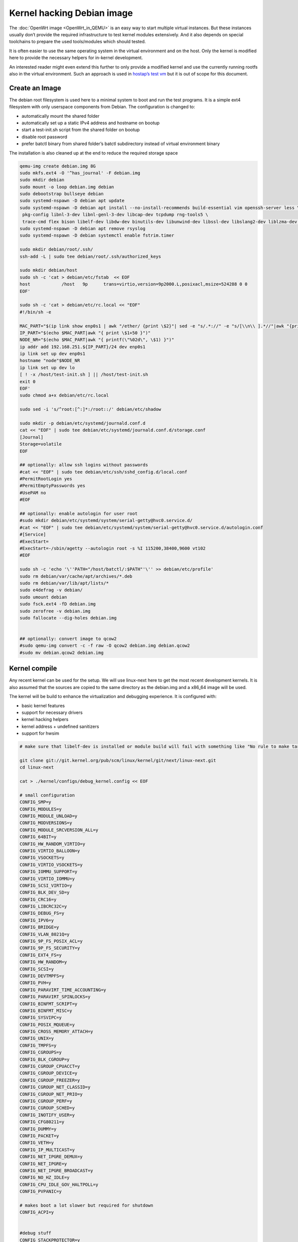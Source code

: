 .. SPDX-License-Identifier: GPL-2.0

Kernel hacking Debian image
===========================

The :doc:`OpenWrt image <OpenWrt_in_QEMU>` is an easy way to start multiple
virtual instances. But these instances usually don’t provide the
required infrastructure to test kernel modules extensively. And it also
depends on special toolchains to prepare the used tools/modules which
should tested.

It is often easier to use the same operating system in the virtual
environment and on the host. Only the kernel is modified here to provide
the necessary helpers for in-kernel development.

An interested reader might even extend this further to only provide a
modified kernel and use the currently running rootfs also in the virtual
environment. Such an approach is used in `hostap’s test
vm <https://w1.fi/cgit/hostap/tree/tests/hwsim/vm>`__ but it is out of
scope for this document.

Create an Image
---------------

The debian root filesystem is used here to a minimal system to boot and
run the test programs. It is a simple ext4 filesystem with only
userspace components from Debian. The configuration is changed to:

* automatically mount the shared folder
* automatically set up a static IPv4 address and hostname on bootup
* start a test-init.sh script from the shared folder on bootup
* disable root password
* prefer batctl binary from shared folder’s batctl subdirectory instead
  of virtual environment binary

The installation is also cleaned up at the end to reduce the required
storage space

.. code-block:: sh

  qemu-img create debian.img 8G
  sudo mkfs.ext4 -O '^has_journal' -F debian.img
  sudo mkdir debian
  sudo mount -o loop debian.img debian
  sudo debootstrap bullseye debian
  sudo systemd-nspawn -D debian apt update
  sudo systemd-nspawn -D debian apt install --no-install-recommends build-essential vim openssh-server less \
   pkg-config libnl-3-dev libnl-genl-3-dev libcap-dev tcpdump rng-tools5 \
   trace-cmd flex bison libelf-dev libdw-dev binutils-dev libunwind-dev libssl-dev libslang2-dev liblzma-dev libperl-dev
  sudo systemd-nspawn -D debian apt remove rsyslog
  sudo systemd-nspawn -D debian systemctl enable fstrim.timer
  
  sudo mkdir debian/root/.ssh/
  ssh-add -L | sudo tee debian/root/.ssh/authorized_keys

  sudo mkdir debian/host
  sudo sh -c 'cat > debian/etc/fstab  << EOF
  host            /host   9p      trans=virtio,version=9p2000.L,posixacl,msize=524288 0 0
  EOF'

  sudo sh -c 'cat > debian/etc/rc.local << "EOF"
  #!/bin/sh -e

  MAC_PART="$(ip link show enp0s1 | awk "/ether/ {print \$2}"| sed -e "s/.*://" -e "s/[\\n\\ ].*//"|awk "{print (\"0x\"\$1)*1 }")"
  IP_PART="$(echo $MAC_PART|awk "{ print \$1+50 }")"
  NODE_NR="$(echo $MAC_PART|awk "{ printf(\"%02d\", \$1) }")"
  ip addr add 192.168.251.${IP_PART}/24 dev enp0s1
  ip link set up dev enp0s1
  hostname "node"$NODE_NR
  ip link set up dev lo
  [ ! -x /host/test-init.sh ] || /host/test-init.sh
  exit 0
  EOF'
  sudo chmod a+x debian/etc/rc.local

  sudo sed -i 's/^root:[^:]*:/root::/' debian/etc/shadow
  
  sudo mkdir -p debian/etc/systemd/journald.conf.d
  cat << "EOF" | sudo tee debian/etc/systemd/journald.conf.d/storage.conf
  [Journal]
  Storage=volatile
  EOF
  
  ## optionally: allow ssh logins without passwords
  #cat << "EOF" | sudo tee debian/etc/ssh/sshd_config.d/local.conf
  #PermitRootLogin yes
  #PermitEmptyPasswords yes
  #UsePAM no
  #EOF

  ## optionally: enable autologin for user root
  #sudo mkdir debian/etc/systemd/system/serial-getty@hvc0.service.d/
  #cat << "EOF" | sudo tee debian/etc/systemd/system/serial-getty@hvc0.service.d/autologin.conf
  #[Service]
  #ExecStart=
  #ExecStart=-/sbin/agetty --autologin root -s %I 115200,38400,9600 vt102
  #EOF

  sudo sh -c 'echo '\''PATH="/host/batctl/:$PATH"'\'' >> debian/etc/profile'
  sudo rm debian/var/cache/apt/archives/*.deb
  sudo rm debian/var/lib/apt/lists/*
  sudo e4defrag -v debian/
  sudo umount debian
  sudo fsck.ext4 -fD debian.img
  sudo zerofree -v debian.img
  sudo fallocate --dig-holes debian.img


  ## optionally: convert image to qcow2
  #sudo qemu-img convert -c -f raw -O qcow2 debian.img debian.qcow2
  #sudo mv debian.qcow2 debian.img

Kernel compile
--------------

Any recent kernel can be used for the setup. We will use linux-next here
to get the most recent development kernels. It is also assumed that the
sources are copied to the same directory as the debian.img and a x86_64
image will be used.

The kernel will be build to enhance the virtualization and debugging
experience. It is configured with:

* basic kernel features
* support for necessary drivers
* kernel hacking helpers
* kernel address + undefined sanitizers
* support for hwsim

.. code-block:: sh

  # make sure that libelf-dev is installed or module build will fail with something like "No rule to make target 'net/batman-adv/bat_algo.o'"

  git clone git://git.kernel.org/pub/scm/linux/kernel/git/next/linux-next.git
  cd linux-next
  
  cat > ./kernel/configs/debug_kernel.config << EOF
  
  # small configuration
  CONFIG_SMP=y
  CONFIG_MODULES=y
  CONFIG_MODULE_UNLOAD=y
  CONFIG_MODVERSIONS=y
  CONFIG_MODULE_SRCVERSION_ALL=y
  CONFIG_64BIT=y
  CONFIG_HW_RANDOM_VIRTIO=y
  CONFIG_VIRTIO_BALLOON=y
  CONFIG_VSOCKETS=y
  CONFIG_VIRTIO_VSOCKETS=y
  CONFIG_IOMMU_SUPPORT=y
  CONFIG_VIRTIO_IOMMU=y
  CONFIG_SCSI_VIRTIO=y
  CONFIG_BLK_DEV_SD=y
  CONFIG_CRC16=y
  CONFIG_LIBCRC32C=y
  CONFIG_DEBUG_FS=y
  CONFIG_IPV6=y
  CONFIG_BRIDGE=y
  CONFIG_VLAN_8021Q=y
  CONFIG_9P_FS_POSIX_ACL=y
  CONFIG_9P_FS_SECURITY=y
  CONFIG_EXT4_FS=y
  CONFIG_HW_RANDOM=y
  CONFIG_SCSI=y
  CONFIG_DEVTMPFS=y
  CONFIG_PVH=y
  CONFIG_PARAVIRT_TIME_ACCOUNTING=y
  CONFIG_PARAVIRT_SPINLOCKS=y
  CONFIG_BINFMT_SCRIPT=y
  CONFIG_BINFMT_MISC=y
  CONFIG_SYSVIPC=y
  CONFIG_POSIX_MQUEUE=y
  CONFIG_CROSS_MEMORY_ATTACH=y
  CONFIG_UNIX=y
  CONFIG_TMPFS=y
  CONFIG_CGROUPS=y
  CONFIG_BLK_CGROUP=y
  CONFIG_CGROUP_CPUACCT=y
  CONFIG_CGROUP_DEVICE=y
  CONFIG_CGROUP_FREEZER=y
  CONFIG_CGROUP_NET_CLASSID=y
  CONFIG_CGROUP_NET_PRIO=y
  CONFIG_CGROUP_PERF=y
  CONFIG_CGROUP_SCHED=y
  CONFIG_INOTIFY_USER=y
  CONFIG_CFG80211=y
  CONFIG_DUMMY=y
  CONFIG_PACKET=y
  CONFIG_VETH=y
  CONFIG_IP_MULTICAST=y
  CONFIG_NET_IPGRE_DEMUX=y
  CONFIG_NET_IPGRE=y
  CONFIG_NET_IPGRE_BROADCAST=y
  CONFIG_NO_HZ_IDLE=y
  CONFIG_CPU_IDLE_GOV_HALTPOLL=y
  CONFIG_PVPANIC=y
  
  # makes boot a lot slower but required for shutdown
  CONFIG_ACPI=y
  
  
  #debug stuff
  CONFIG_STACKPROTECTOR=y
  CONFIG_STACKPROTECTOR_STRONG=y
  CONFIG_SOFTLOCKUP_DETECTOR=y
  CONFIG_HARDLOCKUP_DETECTOR=y
  CONFIG_DETECT_HUNG_TASK=y
  CONFIG_SCHED_STACK_END_CHECK=y
  CONFIG_DEBUG_RT_MUTEXES=y
  CONFIG_DEBUG_SPINLOCK=y
  CONFIG_DEBUG_MUTEXES=y
  CONFIG_PROVE_LOCKING=y
  CONFIG_LOCK_STAT=y
  CONFIG_DEBUG_LOCKDEP=y
  CONFIG_DEBUG_ATOMIC_SLEEP=y
  CONFIG_DEBUG_LIST=y
  CONFIG_DEBUG_PLIST=y
  CONFIG_DEBUG_SG=y
  CONFIG_DEBUG_NOTIFIERS=y
  CONFIG_X86_VERBOSE_BOOTUP=y
  CONFIG_STRICT_KERNEL_RWX=y
  CONFIG_DEBUG_RODATA_TEST=n
  CONFIG_STRICT_MODULE_RWX=y
  CONFIG_PAGE_EXTENSION=y
  CONFIG_DEBUG_PAGEALLOC=y
  CONFIG_DEBUG_OBJECTS=y
  CONFIG_DEBUG_OBJECTS_FREE=y
  CONFIG_DEBUG_OBJECTS_TIMERS=y
  CONFIG_DEBUG_OBJECTS_WORK=y
  CONFIG_DEBUG_OBJECTS_RCU_HEAD=y
  CONFIG_DEBUG_OBJECTS_PERCPU_COUNTER=y
  CONFIG_DEBUG_KERNEL=y
  CONFIG_DEBUG_KMEMLEAK=y
  CONFIG_DEBUG_STACK_USAGE=y
  CONFIG_DEBUG_INFO=y
  CONFIG_DEBUG_INFO_DWARF5=y
  CONFIG_GDB_SCRIPTS=y
  CONFIG_READABLE_ASM=y
  CONFIG_STACK_VALIDATION=y
  CONFIG_WQ_WATCHDOG=y
  CONFIG_DEBUG_WQ_FORCE_RR_CPU=y
  CONFIG_DEBUG_SECTION_MISMATCH=y
  # test CONFIG_UNWINDER_ORC=y instead of CONFIG_UNWINDER_FRAME_POINTER=y when having problems with interrupt related code
  CONFIG_UNWINDER_FRAME_POINTER=y
  CONFIG_FTRACE=y
  CONFIG_FUNCTION_TRACER=y
  CONFIG_FUNCTION_GRAPH_TRACER=y
  CONFIG_FTRACE_SYSCALLS=y
  CONFIG_TRACER_SNAPSHOT=y
  CONFIG_TRACER_SNAPSHOT_PER_CPU_SWAP=y
  CONFIG_STACK_TRACER=y
  CONFIG_UPROBE_EVENTS=y
  CONFIG_DYNAMIC_FTRACE=y
  CONFIG_FUNCTION_PROFILER=y
  CONFIG_HIST_TRIGGERS=y
  CONFIG_SYMBOLIC_ERRNAME=y
  CONFIG_DYNAMIC_DEBUG=y
  CONFIG_PRINTK_TIME=y
  CONFIG_PRINTK_CALLER=y
  CONFIG_DEBUG_MISC=y
  CONFIG_SLUB_DEBUG=y
  
  # for GCC 5+
  CONFIG_KASAN=y
  CONFIG_KASAN_INLINE=y
  CONFIG_UBSAN_SANITIZE_ALL=y
  CONFIG_UBSAN=y
  CONFIG_KCSAN=y
  CONFIG_KFENCE=y
  
  # avoid that boot is delayed much by the delayed kobject release code
  CONFIG_DEBUG_KOBJECT_RELEASE=n
  EOF
  
  make allnoconfig
  make kvm_guest.config
  make debug_kernel.config
  
  make all -j$(nproc || echo 1)

Build the BIOS
--------------

The (sea)bios used by qemu is nice to boot all kind of legacy images but
reduces the performance for booting a paravirtualized Linux system.
Something like qboot works better for this purpose:

.. code-block:: sh

  git clone https://github.com/bonzini/qboot.git
  cd qboot
  meson build && ninja -C build
  cd ..

.. _devtools-hacking-debian-image-building-the-batman-adv-module:

Building the batman-adv module
------------------------------

The kernel module can be build outside the virtual environment and
shared over the 9p mount. The path to the kernel sources have to be
provided to the make process

.. code-block:: sh

  make KERNELPATH="$(pwd)/../linux-next"

The kernel module can also be compiled in a way which creates better
stack traces and increases the usability with (k)gdb:

.. code-block:: sh

  make EXTRA_CFLAGS="-fno-inline -Og -fno-optimize-sibling-calls -fno-reorder-blocks -fno-ipa-cp-clone -fno-partial-inlining" KERNELPATH="$(pwd)/../linux-next" V=1

Start of the environment
------------------------

virtual network initialization
~~~~~~~~~~~~~~~~~~~~~~~~~~~~~~

The
:ref:`virtual-network.sh from the OpenWrt environment <devtools-openwrt-in-qemu-virtual-network-initialization>`
can be reused again.

VM instances bringup
~~~~~~~~~~~~~~~~~~~~

The 
:ref:`run.sh from the OpenWrt environment <devtools-openwrt-in-qemu-vm-instances-bringup>`
can mostly be reused. There are only minimal
adjustments required.

The BASE_IMG is of course no longer the same because a new image
“debian.img” was created for our new environment. The image also doesn’t
contain a bootloader or kernel anymore. The kernel must now be supplied
manually to qemu.

.. code-block:: sh

  BASE_IMG=debian.img
  BOOTARGS+=("-bios" "qboot/build/bios.bin")
  BOOTARGS+=("-kernel" "linux-next/arch/x86/boot/bzImage")
  BOOTARGS+=("-append" "root=/dev/sda rw console=hvc0 nokaslr tsc=reliable no_timer_check noreplace-smp rootfstype=ext4 rcupdate.rcu_expedited=1 reboot=t pci=lastbus=0 i8042.direct=1 i8042.dumbkbd=1 i8042.nopnp=1 i8042.noaux=1 no_hash_pointers")
  BOOTARGS+=("-device" "virtconsole,chardev=charconsole0,id=console0")

It is also recommended to use linux-next/vmlinux instead of bzImage with
qemu 4.0.0 (or later)

Automatic test initialization
~~~~~~~~~~~~~~~~~~~~~~~~~~~~~

The
:ref:`test-init.sh from the OpenWrt environment <devtools-openwrt-in-qemu-automatic-test-initialization>`
is always test specific. But its main
functionality is still the same as before. A simple example would be:

.. code-block:: sh

  cat > test-init.sh << "EOF"
  #! /bin/sh

  set -e

  ## get internet access
  dhclient enp0s2

  ## Simple batman-adv setup

  # ip link add dummy0 type dummy
  ip link set up dummy0

  rmmod batman-adv || true
  insmod /host/batman-adv/net/batman-adv/batman-adv.ko
  /host/batctl/batctl routing_algo BATMAN_IV
  /host/batctl/batctl if add dummy0
  /host/batctl/batctl it 5000
  /host/batctl/batctl if add enp0s1
  ip link set up dev enp0s1
  ip link set up dev bat0
  EOF

  chmod +x test-init.sh

Start
-----

The startup method 
:ref:`from the OpenWrt environment <devtools-openwrt-in-qemu-start>`
should be used here.
